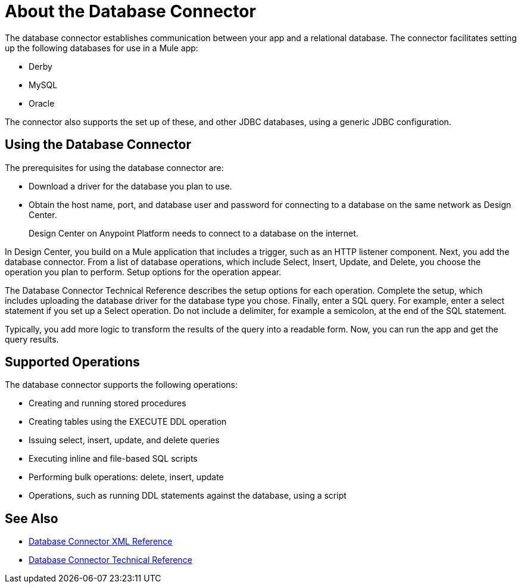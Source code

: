 = About the Database Connector
:keywords: database migration, mysql, oracle, derby, jdbc, postgres, ms sql, relational

The database connector establishes communication between your app and a relational database. The connector facilitates setting up the following databases for use in a Mule app:

* Derby
* MySQL
* Oracle

The connector also supports the set up of these, and other JDBC databases, using a generic JDBC configuration.

== Using the Database Connector

The prerequisites for using the database connector are:

* Download a driver for the database you plan to use.
* Obtain the host name, port, and database user and password for connecting to a database on the same network as Design Center. 
+
Design Center on Anypoint Platform needs to connect to a database on the internet.

In Design Center, you build on a Mule application that includes a trigger, such as an HTTP listener component. Next, you add the database connector. From a list of database operations, which include Select, Insert, Update, and Delete, you choose the operation you plan to perform. Setup options for the operation appear. 

The Database Connector Technical Reference describes the setup options for each operation. Complete the setup, which includes uploading the database driver for the database type you chose. Finally, enter a SQL query. For example, enter a select statement if you set up a Select operation. Do not include a delimiter, for example a semicolon, at the end of the SQL statement. 

Typically, you add more logic to transform the results of the query into a readable form. Now, you can run the app and get the query results.

== Supported Operations

The database connector supports the following operations:

* Creating and running stored procedures
* Creating tables using the EXECUTE DDL operation
* Issuing select, insert, update, and delete queries
* Executing inline and file-based SQL scripts
* Performing bulk operations: delete, insert, update
* Operations, such as running DDL statements against the database, using a script



== See Also

* link:/connectors/db-connector-xml-reference[Database Connector XML Reference]
* link:/connectors/database-documentation[Database Connector Technical Reference]